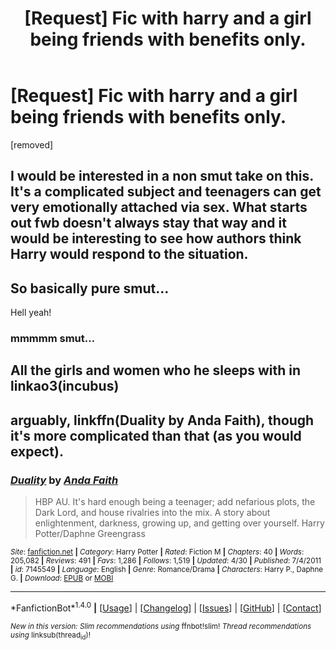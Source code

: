#+TITLE: [Request] Fic with harry and a girl being friends with benefits only.

* [Request] Fic with harry and a girl being friends with benefits only.
:PROPERTIES:
:Score: 6
:DateUnix: 1483136125.0
:DateShort: 2016-Dec-31
:FlairText: Request
:END:
[removed]


** I would be interested in a non smut take on this. It's a complicated subject and teenagers can get very emotionally attached via sex. What starts out fwb doesn't always stay that way and it would be interesting to see how authors think Harry would respond to the situation.
:PROPERTIES:
:Author: zombieqatz
:Score: 7
:DateUnix: 1483170997.0
:DateShort: 2016-Dec-31
:END:


** So basically pure smut...

Hell yeah!
:PROPERTIES:
:Author: GryffindorTom
:Score: 5
:DateUnix: 1483148164.0
:DateShort: 2016-Dec-31
:END:

*** mmmmm smut...
:PROPERTIES:
:Score: 3
:DateUnix: 1483166433.0
:DateShort: 2016-Dec-31
:END:


** All the girls and women who he sleeps with in linkao3(incubus)
:PROPERTIES:
:Score: 1
:DateUnix: 1483225677.0
:DateShort: 2017-Jan-01
:END:


** arguably, linkffn(Duality by Anda Faith), though it's more complicated than that (as you would expect).
:PROPERTIES:
:Author: verysleepy8
:Score: 1
:DateUnix: 1483230505.0
:DateShort: 2017-Jan-01
:END:

*** [[http://www.fanfiction.net/s/7145549/1/][*/Duality/*]] by [[https://www.fanfiction.net/u/1191684/Anda-Faith][/Anda Faith/]]

#+begin_quote
  HBP AU. It's hard enough being a teenager; add nefarious plots, the Dark Lord, and house rivalries into the mix. A story about enlightenment, darkness, growing up, and getting over yourself. Harry Potter/Daphne Greengrass
#+end_quote

^{/Site/: [[http://www.fanfiction.net/][fanfiction.net]] *|* /Category/: Harry Potter *|* /Rated/: Fiction M *|* /Chapters/: 40 *|* /Words/: 205,082 *|* /Reviews/: 491 *|* /Favs/: 1,286 *|* /Follows/: 1,519 *|* /Updated/: 4/30 *|* /Published/: 7/4/2011 *|* /id/: 7145549 *|* /Language/: English *|* /Genre/: Romance/Drama *|* /Characters/: Harry P., Daphne G. *|* /Download/: [[http://www.ff2ebook.com/old/ffn-bot/index.php?id=7145549&source=ff&filetype=epub][EPUB]] or [[http://www.ff2ebook.com/old/ffn-bot/index.php?id=7145549&source=ff&filetype=mobi][MOBI]]}

--------------

*FanfictionBot*^{1.4.0} *|* [[[https://github.com/tusing/reddit-ffn-bot/wiki/Usage][Usage]]] | [[[https://github.com/tusing/reddit-ffn-bot/wiki/Changelog][Changelog]]] | [[[https://github.com/tusing/reddit-ffn-bot/issues/][Issues]]] | [[[https://github.com/tusing/reddit-ffn-bot/][GitHub]]] | [[[https://www.reddit.com/message/compose?to=tusing][Contact]]]

^{/New in this version: Slim recommendations using/ ffnbot!slim! /Thread recommendations using/ linksub(thread_id)!}
:PROPERTIES:
:Author: FanfictionBot
:Score: 2
:DateUnix: 1483230562.0
:DateShort: 2017-Jan-01
:END:
